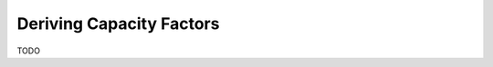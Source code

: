 ..
  SPDX-FileCopyrightText: 2016-2019 The Atlite Authors

  SPDX-License-Identifier: CC-BY-4.0

#########################
Deriving Capacity Factors
#########################

TODO
